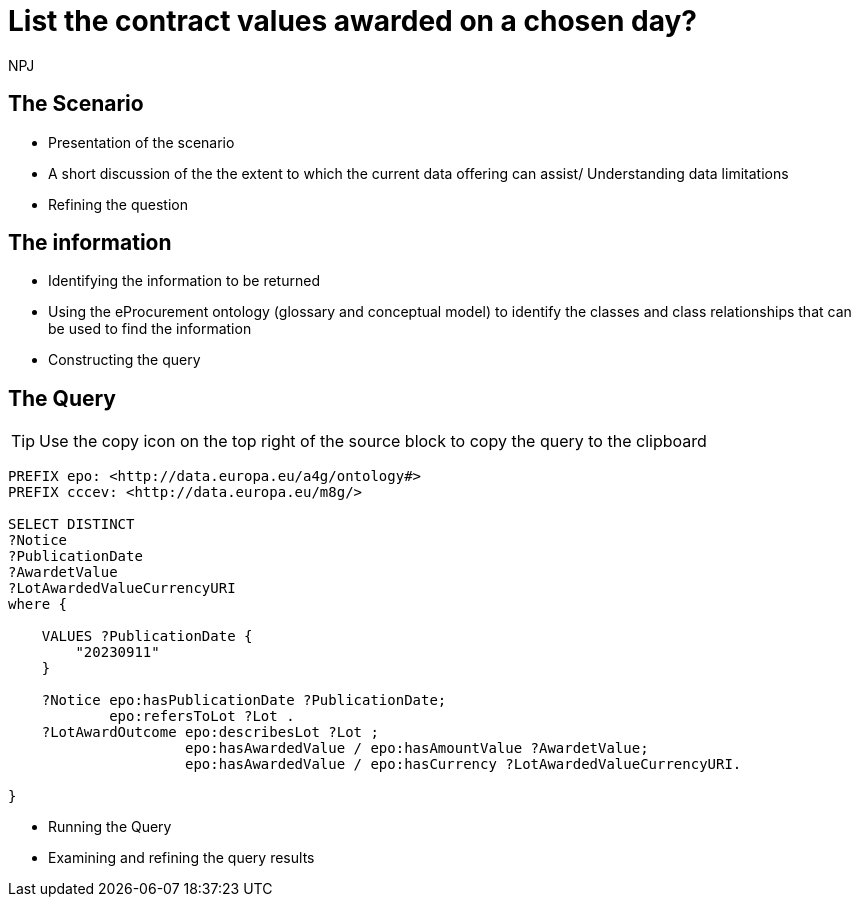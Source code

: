 :doctitle: List the contract values awarded on a chosen day?
:doccode: ods-main-prod-201

:author: NPJ
:authoremail: nicole-anne.paterson-jones@ext.ec.europa.eu
:docdate: July 2024

== The Scenario
* Presentation of the scenario
* A short discussion of the the extent to which the current data offering can assist/ Understanding data limitations
* Refining the question

== The information
* Identifying the information to be returned
* Using the eProcurement ontology (glossary and conceptual model) to identify the classes and class relationships that can be used to find the information
* Constructing the query

== The Query

TIP: Use the copy icon on the top right of the source block to copy the query to the clipboard

[source]
----
PREFIX epo: <http://data.europa.eu/a4g/ontology#>
PREFIX cccev: <http://data.europa.eu/m8g/>

SELECT DISTINCT
?Notice
?PublicationDate
?AwardetValue
?LotAwardedValueCurrencyURI
where {

    VALUES ?PublicationDate {
        "20230911"
    }

    ?Notice epo:hasPublicationDate ?PublicationDate;
            epo:refersToLot ?Lot .
    ?LotAwardOutcome epo:describesLot ?Lot ;
                     epo:hasAwardedValue / epo:hasAmountValue ?AwardetValue;
                     epo:hasAwardedValue / epo:hasCurrency ?LotAwardedValueCurrencyURI.

}

----

* Running the Query
* Examining and refining the query results